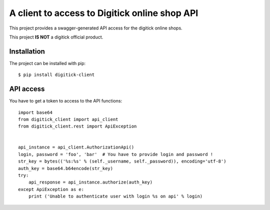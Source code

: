 A client to access to Digitick online shop API
==============================================

This project provides a swagger-generated API access for the digitick online shops.

This project **IS NOT** a digitick official product.

Installation
------------

The project can be installed with pip::

   $ pip install digitick-client


API access
----------

You have to get a token to access to the API functions::

    import base64
    from digitick_client import api_client
    from digitick_client.rest import ApiException


    api_instance = api_client.AuthorizationApi()
    login, password = 'foo', 'bar'  # You have to provide login and password !
    str_key = bytes(('%s:%s' % (self._username, self._password)), encoding='utf-8')
    auth_key = base64.b64encode(str_key)
    try:
        api_response = api_instance.authorize(auth_key)
    except ApiException as e:
        print ('Unable to authenticate user with login %s on api' % login)


